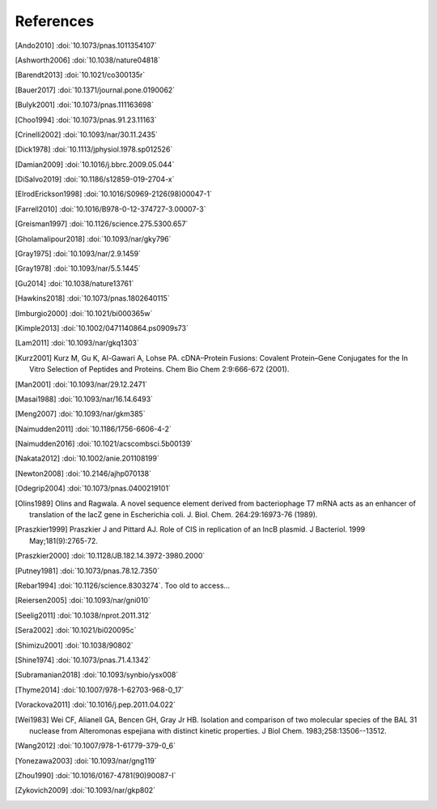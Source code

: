 References
==========
.. [Ando2010] :doi:`10.1073/pnas.1011354107`
.. [Ashworth2006] :doi:`10.1038/nature04818`
.. [Barendt2013] :doi:`10.1021/co300135r`
.. [Bauer2017] :doi:`10.1371/journal.pone.0190062`
.. [Bulyk2001] :doi:`10.1073/pnas.111163698`
.. [Choo1994] :doi:`10.1073/pnas.91.23.11163`
.. [Crinelli2002] :doi:`10.1093/nar/30.11.2435`
.. [Dick1978] :doi:`10.1113/jphysiol.1978.sp012526`
.. [Damian2009] :doi:`10.1016/j.bbrc.2009.05.044`
.. [DiSalvo2019] :doi:`10.1186/s12859-019-2704-x`
.. [ElrodErickson1998] :doi:`10.1016/S0969-2126(98)00047-1`
.. [Farrell2010] :doi:`10.1016/B978-0-12-374727-3.00007-3`
.. [Greisman1997] :doi:`10.1126/science.275.5300.657`
.. [Gholamalipour2018] :doi:`10.1093/nar/gky796`
.. [Gray1975] :doi:`10.1093/nar/2.9.1459`
.. [Gray1978] :doi:`10.1093/nar/5.5.1445`
.. [Gu2014] :doi:`10.1038/nature13761`
.. [Hawkins2018] :doi:`10.1073/pnas.1802640115`
.. [Imburgio2000] :doi:`10.1021/bi000365w`
.. [Kimple2013] :doi:`10.1002/0471140864.ps0909s73`
.. [Lam2011] :doi:`10.1093/nar/gkq1303`
.. [Kurz2001] Kurz M, Gu K, Al-Gawari A, Lohse PA. cDNA–Protein Fusions: Covalent Protein–Gene Conjugates for the In Vitro Selection of Peptides and Proteins. Chem Bio Chem 2:9:666-672 (2001).
.. [Man2001] :doi:`10.1093/nar/29.12.2471`
.. [Masai1988] :doi:`10.1093/nar/16.14.6493`
.. [Meng2007] :doi:`10.1093/nar/gkm385`
.. [Naimudden2011] :doi:`10.1186/1756-6606-4-2`
.. [Naimudden2016] :doi:`10.1021/acscombsci.5b00139`
.. [Nakata2012] :doi:`10.1002/anie.201108199`
.. [Newton2008] :doi:`10.2146/ajhp070138`
.. [Odegrip2004] :doi:`10.1073/pnas.0400219101`
.. [Olins1989] Olins and Ragwala. A novel sequence element derived from bacteriophage T7 mRNA acts as an enhancer of translation of the lacZ gene in Escherichia coli.  J. Biol. Chem. 264:29:16973-76 (1989).
.. [Praszkier1999] Praszkier J and Pittard AJ.  Role of CIS in replication of an IncB plasmid.  J Bacteriol. 1999 May;181(9):2765-72.
.. [Praszkier2000] :doi:`10.1128/JB.182.14.3972-3980.2000`
.. [Putney1981] :doi:`10.1073/pnas.78.12.7350`
.. [Rebar1994] :doi:`10.1126/science.8303274`.  Too old to access...
.. [Reiersen2005] :doi:`10.1093/nar/gni010`
.. [Seelig2011] :doi:`10.1038/nprot.2011.312`
.. [Sera2002] :doi:`10.1021/bi020095c`
.. [Shimizu2001] :doi:`10.1038/90802`
.. [Shine1974] :doi:`10.1073/pnas.71.4.1342`
.. [Subramanian2018] :doi:`10.1093/synbio/ysx008`
.. [Thyme2014] :doi:`10.1007/978-1-62703-968-0_17`
.. [Vorackova2011] :doi:`10.1016/j.pep.2011.04.022`
.. [Wei1983] Wei CF, Alianell GA, Bencen GH, Gray Jr HB. Isolation and comparison of two molecular species of the BAL 31 nuclease from Alteromonas espejiana with distinct kinetic properties. J Biol Chem.  1983;258:13506--13512.
.. [Wang2012] :doi:`10.1007/978-1-61779-379-0_6`
.. [Yonezawa2003] :doi:`10.1093/nar/gng119`
.. [Zhou1990] :doi:`10.1016/0167-4781(90)90087-I`
.. [Zykovich2009] :doi:`10.1093/nar/gkp802`
